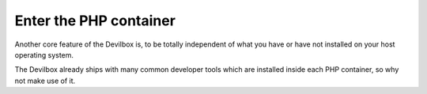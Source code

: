 ***********************
Enter the PHP container
***********************

Another core feature of the Devilbox is, to be totally independent of what you have or have not
installed on your host operating system.

The Devilbox already ships with many common developer tools which are installed inside each PHP
container, so why not make use of it.
